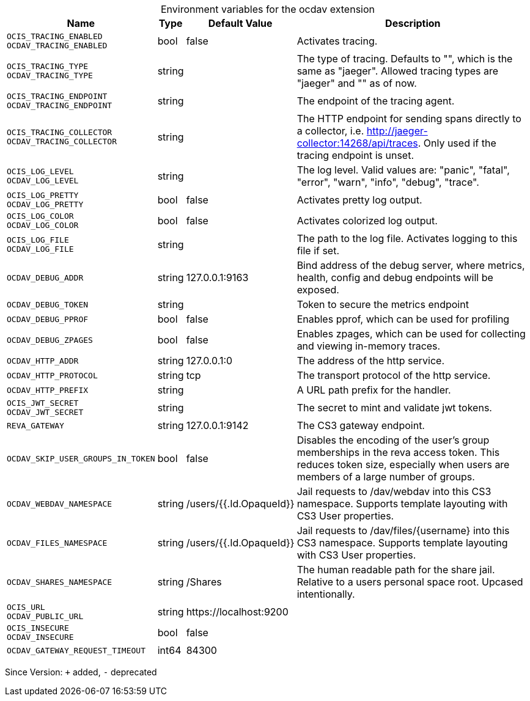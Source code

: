 [caption=]
.Environment variables for the ocdav extension
[width="100%",cols="~,~,~,~",options="header"]
|===
| Name
| Type
| Default Value
| Description

|`OCIS_TRACING_ENABLED` +
`OCDAV_TRACING_ENABLED`
| bool
a| [subs=-attributes]
false 
a| [subs=-attributes]
Activates tracing.

|`OCIS_TRACING_TYPE` +
`OCDAV_TRACING_TYPE`
| string
a| [subs=-attributes]
 
a| [subs=-attributes]
The type of tracing. Defaults to "", which is the same as "jaeger". Allowed tracing types are "jaeger" and "" as of now.

|`OCIS_TRACING_ENDPOINT` +
`OCDAV_TRACING_ENDPOINT`
| string
a| [subs=-attributes]
 
a| [subs=-attributes]
The endpoint of the tracing agent.

|`OCIS_TRACING_COLLECTOR` +
`OCDAV_TRACING_COLLECTOR`
| string
a| [subs=-attributes]
 
a| [subs=-attributes]
The HTTP endpoint for sending spans directly to a collector, i.e. http://jaeger-collector:14268/api/traces. Only used if the tracing endpoint is unset.

|`OCIS_LOG_LEVEL` +
`OCDAV_LOG_LEVEL`
| string
a| [subs=-attributes]
 
a| [subs=-attributes]
The log level. Valid values are: "panic", "fatal", "error", "warn", "info", "debug", "trace".

|`OCIS_LOG_PRETTY` +
`OCDAV_LOG_PRETTY`
| bool
a| [subs=-attributes]
false 
a| [subs=-attributes]
Activates pretty log output.

|`OCIS_LOG_COLOR` +
`OCDAV_LOG_COLOR`
| bool
a| [subs=-attributes]
false 
a| [subs=-attributes]
Activates colorized log output.

|`OCIS_LOG_FILE` +
`OCDAV_LOG_FILE`
| string
a| [subs=-attributes]
 
a| [subs=-attributes]
The path to the log file. Activates logging to this file if set.

|`OCDAV_DEBUG_ADDR`
| string
a| [subs=-attributes]
127.0.0.1:9163 
a| [subs=-attributes]
Bind address of the debug server, where metrics, health, config and debug endpoints will be exposed.

|`OCDAV_DEBUG_TOKEN`
| string
a| [subs=-attributes]
 
a| [subs=-attributes]
Token to secure the metrics endpoint

|`OCDAV_DEBUG_PPROF`
| bool
a| [subs=-attributes]
false 
a| [subs=-attributes]
Enables pprof, which can be used for profiling

|`OCDAV_DEBUG_ZPAGES`
| bool
a| [subs=-attributes]
false 
a| [subs=-attributes]
Enables zpages, which can be used for collecting and viewing in-memory traces.

|`OCDAV_HTTP_ADDR`
| string
a| [subs=-attributes]
127.0.0.1:0 
a| [subs=-attributes]
The address of the http service.

|`OCDAV_HTTP_PROTOCOL`
| string
a| [subs=-attributes]
tcp 
a| [subs=-attributes]
The transport protocol of the http service.

|`OCDAV_HTTP_PREFIX`
| string
a| [subs=-attributes]
 
a| [subs=-attributes]
A URL path prefix for the handler.

|`OCIS_JWT_SECRET` +
`OCDAV_JWT_SECRET`
| string
a| [subs=-attributes]
 
a| [subs=-attributes]
The secret to mint and validate jwt tokens.

|`REVA_GATEWAY`
| string
a| [subs=-attributes]
127.0.0.1:9142 
a| [subs=-attributes]
The CS3 gateway endpoint.

|`OCDAV_SKIP_USER_GROUPS_IN_TOKEN`
| bool
a| [subs=-attributes]
false 
a| [subs=-attributes]
Disables the encoding of the user's group memberships in the reva access token. This reduces token size, especially when users are members of a large number of groups.

|`OCDAV_WEBDAV_NAMESPACE`
| string
a| [subs=-attributes]
/users/{{.Id.OpaqueId}} 
a| [subs=-attributes]
Jail requests to /dav/webdav into this CS3 namespace. Supports template layouting with CS3 User properties.

|`OCDAV_FILES_NAMESPACE`
| string
a| [subs=-attributes]
/users/{{.Id.OpaqueId}} 
a| [subs=-attributes]
Jail requests to /dav/files/{username} into this CS3 namespace. Supports template layouting with CS3 User properties.

|`OCDAV_SHARES_NAMESPACE`
| string
a| [subs=-attributes]
/Shares 
a| [subs=-attributes]
The human readable path for the share jail. Relative to a users personal space root. Upcased intentionally.

|`OCIS_URL` +
`OCDAV_PUBLIC_URL`
| string
a| [subs=-attributes]
\https://localhost:9200 
a| [subs=-attributes]


|`OCIS_INSECURE` +
`OCDAV_INSECURE`
| bool
a| [subs=-attributes]
false 
a| [subs=-attributes]


|`OCDAV_GATEWAY_REQUEST_TIMEOUT`
| int64
a| [subs=-attributes]
84300 
a| [subs=-attributes]

|===

Since Version: `+` added, `-` deprecated
